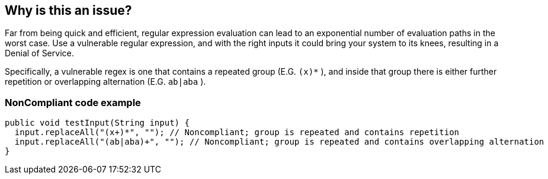 == Why is this an issue?

Far from being quick and efficient, regular expression evaluation can lead to an exponential number of evaluation paths in the worst case. Use a vulnerable regular expression, and with the right inputs it could bring your system to its knees, resulting in a Denial of Service.


Specifically, a vulnerable regex is one that contains a repeated group (E.G. ``++(x)*++`` ), and inside that group there is either further repetition or overlapping alternation (E.G. ``++ab|aba++`` ).


=== NonCompliant code example

[source,text]
----
public void testInput(String input) {
  input.replaceAll("(x+)*", ""); // Noncompliant; group is repeated and contains repetition
  input.replaceAll("(ab|aba)+", ""); // Noncompliant; group is repeated and contains overlapping alternation
}
----

